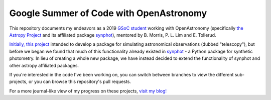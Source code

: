Google Summer of Code with OpenAstronomy
----------------------------------------

This repository documents my endeavors as a 2019 `GSoC student <https://summerofcode.withgoogle.com>`_ working with OpenAstronomy (specifically `the Astropy Project <https://www.astropy.org/>`_ and its affiliated package `synphot <https://synphot.readthedocs.io/en/latest/#>`_), mentored by B. Morris, P. L. Lim and E. Tollerud.  

`Initially, this project <https://summerofcode.withgoogle.com/dashboard/project/6656011543248896/overview/>`_ intended to develop a package for simulating astronomical observations (dubbed "telescopy"), but before we began we found that much of this functionality already existed in `synphot <https://synphot.readthedocs.io/en/latest/#>`_ - a Python package for synthetic photometry. In lieu of creating a whole new package, we have instead decided to extend the functionality of synphot and other astropy affiliated packages. 

If you're interested in the code I've been working on, you can switch between branches to view the different sub-projects, or you can browse this repository's pull requests.

For a more journal-like view of my progress on these projects, `visit my blog! <https://astrotiff.home.blog/category/gsoc/>`_
